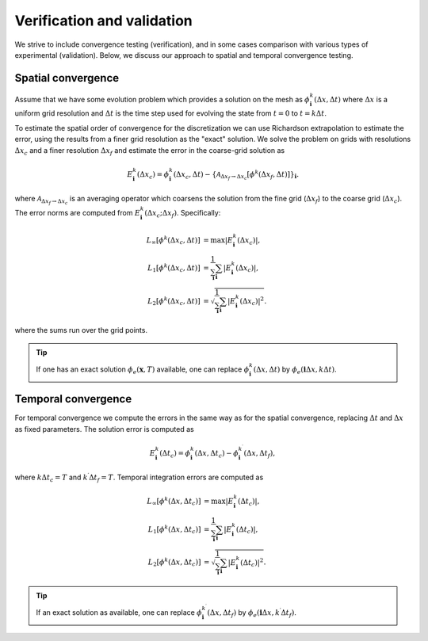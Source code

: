 .. _Chap:VV:

Verification and validation
===========================

We strive to include convergence testing (verification), and in some cases comparison with various types of experimental (validation).
Below, we discuss our approach to spatial and temporal convergence testing.

.. _Chap:SpatialConvergence:

Spatial convergence
-------------------

Assume that we have some evolution problem which provides a solution on the mesh as :math:`\phi_{\mathbf{i}}^k\left(\Delta x, \Delta t\right)` where :math:`\Delta x` is a uniform grid resolution and :math:`\Delta t` is the time step used for evolving the state from :math:`t=0` to :math:`t = k\Delta t`.

To estimate the spatial order of convergence for the discretization we can use Richardson extrapolation to estimate the error, using the results from a finer grid resolution as the "exact" solution.
We solve the problem on grids with resolutions :math:`\Delta x_c` and a finer resolution :math:`\Delta x_f` and estimate the error in the coarse-grid solution as

.. math::

   E_{\mathbf{i}}^k\left(\Delta x_c\right) = \phi_{\mathbf{i}}^k\left(\Delta x_c,\Delta t\right) - \left\{\mathcal{A}_{\Delta x_f\rightarrow \Delta x_c}\left[\phi^k\left(\Delta x_f,\Delta t\right)\right]\right\}_{\mathbf{i}}.

where :math:`\mathcal{A}_{\Delta x_f\rightarrow \Delta x_c}` is an averaging operator which coarsens the solution from the fine grid (:math:`\Delta x_f`) to the coarse grid (:math:`\Delta x_c`).
The error norms are computed from :math:`E_{\mathbf{i}}^k\left(\Delta x_c; \Delta x_f\right)`.
Specifically:

.. math::

   L_\infty\left[\phi^k\left(\Delta x_c, \Delta t\right)\right] &= \max\left|E_{\mathbf{i}}^k\left(\Delta x_c\right)\right|, \\
   L_1\left[\phi^k\left(\Delta x_c, \Delta t\right)\right] &= \frac{1}{\sum_{\mathbf{i}}}\sum_{\mathbf{i}}\left|E_{\mathbf{i}}^k\left(\Delta x_c\right)\right|, \\
   L_2\left[\phi^k\left(\Delta x_c, \Delta t\right)\right] &= \sqrt{\frac{1}{\sum_{\mathbf{i}}}\sum_{\mathbf{i}}\left|E_{\mathbf{i}}^k\left(\Delta x_c\right)\right|^2}.

where the sums run over the grid points.

.. tip::
   
   If one has an exact solution :math:`\phi_e(\mathbf{x},T)` available, one can replace :math:`\phi^k_{\mathbf{i}}\left(\Delta x, \Delta t\right)` by :math:`\phi_e\left(\mathbf{i}\Delta x, k\Delta t\right)`.

.. _Chap:TemporalConvergence:   

Temporal convergence
--------------------

For temporal convergence we compute the errors in the same way as for the spatial convergence, replacing :math:`\Delta t` and :math:`\Delta x` as fixed parameters.
The solution error is computed as

.. math::
   
   E_{\mathbf{i}}^k\left(\Delta t_c\right) = \phi_{\mathbf{i}}^k\left(\Delta x,\Delta t_c\right) - \phi_{\mathbf{i}}^{k^\prime}\left(\Delta x,\Delta t_f\right),

where :math:`k\Delta t_c = T` and :math:`k^\prime \Delta t_f = T`.
Temporal integration errors are computed as

.. math::
   
   L_\infty\left[\phi^k\left(\Delta x, \Delta t_c\right)\right] &= \max\left|E_{\mathbf{i}}^k\left(\Delta t_c\right)\right|, \\
   L_1\left[\phi^k\left(\Delta x, \Delta t_c\right)\right] &= \frac{1}{\sum_{\mathbf{i}}}\sum_{\mathbf{i}}\left|E_{\mathbf{i}}^k\left(\Delta t_c\right)\right|, \\
   L_2\left[\phi^k\left(\Delta x, \Delta t_c\right)\right] &= \sqrt{\frac{1}{\sum_{\mathbf{i}}}\sum_{\mathbf{i}}\left|E_{\mathbf{i}}^k\left(\Delta t_c\right)\right|^2}.

.. tip::

   If an exact solution as available, one can replace :math:`\phi^{k^\prime}_{\mathbf{i}}\left(\Delta x, \Delta t_f\right)` by :math:`\phi_e\left(\mathbf{i}\Delta x, k^\prime\Delta t_f\right)`.
